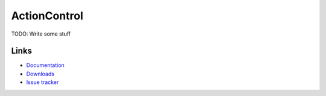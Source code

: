 =============
ActionControl
=============

TODO: Write some stuff

Links
=====

* `Documentation <http://actioncontrol.readthedocs.org>`__
* `Downloads <https://ci.monospark.org/job/actioncontrol>`__
* `Issue tracker <https://github.com/monospark/actioncontrol/issues>`__
